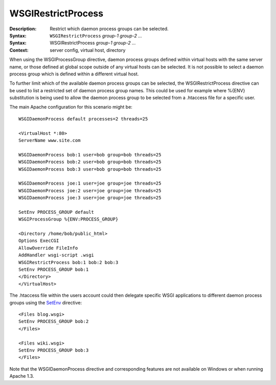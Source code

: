 ===================
WSGIRestrictProcess
===================

:Description: Restrict which daemon process groups can be selected.
:Syntax: ``WSGIRestrictProcess`` *group-1 group-2 ...*
:Syntax: WSGIRestrictProcess *group-1 group-2 ...*
:Context: server config, virtual host, directory

When using the WSGIProcessGroup directive, daemon process groups defined
within virtual hosts with the same server name, or those defined at global
scope outside of any virtual hosts can be selected. It is not possible to
select a daemon process group which is defined within a different virtual
host.

To further limit which of the available daemon process groups can be
selected, the WSGIRestrictProcess directive can be used to list a
restricted set of daemon process group names. This could be used for
example where %{ENV} substitution is being used to allow the daemon process
group to be selected from a .htaccess file for a specific user.

The main Apache configuration for this scenario might be::

  WSGIDaemonProcess default processes=2 threads=25

  <VirtualHost *:80>
  ServerName www.site.com

  WSGIDaemonProcess bob:1 user=bob group=bob threads=25
  WSGIDaemonProcess bob:2 user=bob group=bob threads=25
  WSGIDaemonProcess bob:3 user=bob group=bob threads=25

  WSGIDaemonProcess joe:1 user=joe group=joe threads=25
  WSGIDaemonProcess joe:2 user=joe group=joe threads=25
  WSGIDaemonProcess joe:3 user=joe group=joe threads=25

  SetEnv PROCESS_GROUP default
  WSGIProcessGroup %{ENV:PROCESS_GROUP}

  <Directory /home/bob/public_html>
  Options ExecCGI
  AllowOverride FileInfo
  AddHandler wsgi-script .wsgi
  WSGIRestrictProcess bob:1 bob:2 bob:3
  SetEnv PROCESS_GROUP bob:1
  </Directory>
  </VirtualHost>

The .htaccess file within the users account could then delegate specific
WSGI applications to different daemon process groups using the
`SetEnv`_ directive::

  <Files blog.wsgi>
  SetEnv PROCESS_GROUP bob:2
  </Files>

  <Files wiki.wsgi>
  SetEnv PROCESS_GROUP bob:3
  </Files>

Note that the WSGIDaemonProcess directive and corresponding features are
not available on Windows or when running Apache 1.3.

.. _SetEnv: http://httpd.apache.org/docs/2.2/mod/mod_env.html#setenv
